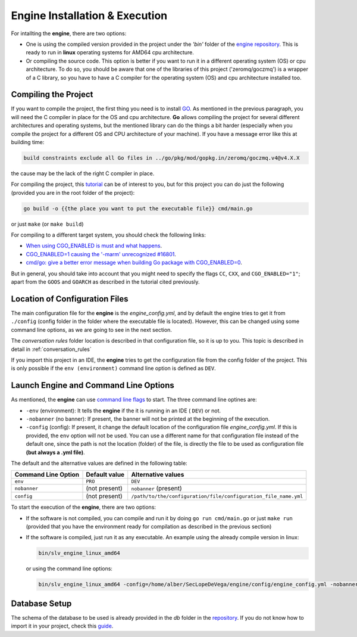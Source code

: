 .. index:: Engine Installation & Execution
    
.. _engine_installation:

Engine Installation & Execution
===============================

For intallting the **engine**, there are two options: 

* One is using the compiled version provided in the project under the *'bin'* folder of the  `engine repository <https://github.com/4LB3R70D/SecLopeDeVega-Engine>`_. 
  This is ready to run in **linux** operating systems for AMD64 cpu architecture.

* Or compiling the source code. This option is better if you want to run it in a different operating system (OS) or cpu architecture. 
  To do so, you should be aware that one of the libraries of this project ('zeromq/goczmq') is a wrapper of a C library, 
  so you have to have a C compiler for the operating system (OS) and cpu architecture installed too.


.. index:: Engine Compilation
  
Compiling the Project
---------------------
If you want to compile the project, the first thing you need is to install `GO <https://go.dev/doc/install>`_. 
As mentioned in the previous paragraph, you will need the C compiler in place for the OS and cpu architecture. 
**Go** allows compiling the project for several different architectures and operating systems, 
but the mentioned library can do the things a bit harder (especially when you compile the project for a different OS and CPU architecture of your machine).
If you have a message error like this at building time: 

.. code-block::

  build constraints exclude all Go files in ../go/pkg/mod/gopkg.in/zeromq/goczmq.v4@v4.X.X 

the cause may be the lack of the right C compiler in place.

For compiling the project, this `tutorial <https://www.digitalocean.com/community/tutorials/how-to-build-go-executables-for-multiple-platforms-on-ubuntu-16-04>`_ can be of interest to you,
but for this project you can do just the following (provided you are in the root folder of the project):

.. code-block::

  go build -o {{the place you want to put the executable file}} cmd/main.go 
 
or just ``make`` (or ``make build``)

For compiling to a different target system, you should check the following links:

* `When using CGO_ENABLED is must and what happens <https://stackoverflow.com/questions/61515186/when-using-cgo-enabled-is-must-and-what-happens>`_.

* `CGO_ENABLED=1 causing the '-marm' unrecognized #16801  <https://github.com/golang/go/issues/16801>`_.

* `cmd/go: give a better error message when building Go package with CGO_ENABLED=0  <https://github.com/golang/go/issues/24068>`_.

But in general, you should take into account that you might need to specify the flags ``CC``, ``CXX``, and ``CGO_ENABLED="1"``; 
apart from the ``GOOS`` and ``GOARCH`` as described in the tutorial cited previously. 

.. index:: Engine Location of Configuration Files

Location of Configuration Files
-------------------------------
The main configuration file for the **engine** is the *engine_config.yml*, and by default the engine tries to get it from ``./config`` (config folder in the folder where the executable file is located).
However, this can be changed using some command line options, as we are going to see in the next section.

The *conversation rules* folder location is described in that configuration file, so it is up to you. This topic is described in detail in :ref:`conversation_rules`

If you import this project in an IDE, the **engine** tries to get the configuration file from the config folder of the project. 
This is only possible if the ``env (environment)`` command line option is defined as ``DEV``.

.. index:: Engine Command Line Options

Launch Engine and Command Line Options
--------------------------------------
As mentioned, the **engine** can use `command line flags <https://en.wikipedia.org/wiki/Command-line_interface#Command-line_option>`_ to start. 
The three command line optines are:

* ``-env`` (environment): It tells the **engine** if the it is running in an IDE ( ``DEV``) or not.

* ``-nobanner`` (no banner): If present, the banner will not be printed at the beginning of the execution.

* ``-config`` (config): If present, it change the default location of the configuration file *engine_config.yml*. 
  If this is provided, the ``env`` option will not be used. You can use a different name for that configuration file instead of the default one, 
  since the path is not the location (folder) of the file, is directly the file to be used as configuration file **(but always a .yml file)**.

The default and the alternative values are defined in the following table:

+----------------------+-----------------------+------------------------------------------------------------------+
| Command Line Option  | Default value         | Alternative values                                               |           
+======================+=======================+==================================================================+
|``env``               |``PRO``                | ``DEV``                                                          |
+----------------------+-----------------------+------------------------------------------------------------------+
|``nobanner``          |(not present)          |``nobanner`` (present)                                            |       
+----------------------+-----------------------+------------------------------------------------------------------+
|``config``            |(not present)          | ``/path/to/the/configuration/file/configuration_file_name.yml``  |        
+----------------------+-----------------------+------------------------------------------------------------------+

To start the execution of the **engine**, there are two options:

* If the software is not compiled, you can compile and run it by doing ``go run cmd/main.go`` or just ``make run`` 
  (provided that you have the environment ready for compilation as described in the previous section)

* If the software is compiled, just run it as any executable. An example using the already compile version in linux: 
  
  .. code-block::

    bin/slv_engine_linux_amd64

  or using the command line options:   
  
  .. code-block::

    bin/slv_engine_linux_amd64 -config=/home/alber/SecLopeDeVega/engine/config/engine_config.yml -nobanner

.. index:: Database Setup

Database Setup
---------------
The schema of the database to be used is already provided in the *db* folder in the  `repository <https://github.com/4LB3R70D/SecLopeDeVega-Engine>`_. 
If you do not know how to import it in your project, check this `guide <https://www.digitalocean.com/community/tutorials/how-to-import-and-export-databases-in-mysql-or-mariadb>`_.